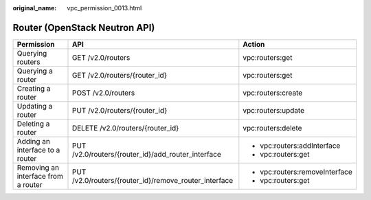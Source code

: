 :original_name: vpc_permission_0013.html

.. _vpc_permission_0013:

Router (OpenStack Neutron API)
==============================

+-------------------------------------+-------------------------------------------------------+--------------------------------+
| Permission                          | API                                                   | Action                         |
+=====================================+=======================================================+================================+
| Querying routers                    | GET /v2.0/routers                                     | vpc:routers:get                |
+-------------------------------------+-------------------------------------------------------+--------------------------------+
| Querying a router                   | GET /v2.0/routers/{router_id}                         | vpc:routers:get                |
+-------------------------------------+-------------------------------------------------------+--------------------------------+
| Creating a router                   | POST /v2.0/routers                                    | vpc:routers:create             |
+-------------------------------------+-------------------------------------------------------+--------------------------------+
| Updating a router                   | PUT /v2.0/routers/{router_id}                         | vpc:routers:update             |
+-------------------------------------+-------------------------------------------------------+--------------------------------+
| Deleting a router                   | DELETE /v2.0/routers/{router_id}                      | vpc:routers:delete             |
+-------------------------------------+-------------------------------------------------------+--------------------------------+
| Adding an interface to a router     | PUT /v2.0/routers/{router_id}/add_router_interface    | -  vpc:routers:addInterface    |
|                                     |                                                       | -  vpc:routers:get             |
+-------------------------------------+-------------------------------------------------------+--------------------------------+
| Removing an interface from a router | PUT /v2.0/routers/{router_id}/remove_router_interface | -  vpc:routers:removeInterface |
|                                     |                                                       | -  vpc:routers:get             |
+-------------------------------------+-------------------------------------------------------+--------------------------------+
